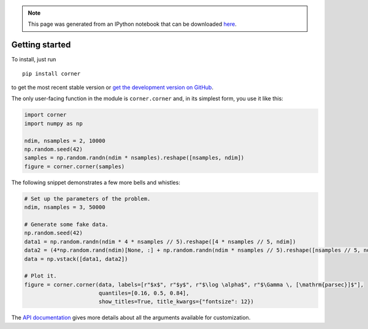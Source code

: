 
.. module:: george

.. note:: This page was generated from an IPython notebook that can be
          downloaded `here <../../_static/notebooks/quickstart.ipynb>`_.

.. _quickstart:


Getting started
===============

To install, just run

::

    pip install corner

to get the most recent stable version or `get the development version on
GitHub <https://github.com/dfm/corner.py>`__.

The only user-facing function in the module is ``corner.corner`` and, in
its simplest form, you use it like this:

.. code:: python

    import corner
    import numpy as np
    
    ndim, nsamples = 2, 10000
    np.random.seed(42)
    samples = np.random.randn(ndim * nsamples).reshape([nsamples, ndim])
    figure = corner.corner(samples)



.. image:: quickstart_files/quickstart_2_0.png


The following snippet demonstrates a few more bells and whistles:

.. code:: python

    # Set up the parameters of the problem.
    ndim, nsamples = 3, 50000
    
    # Generate some fake data.
    np.random.seed(42)
    data1 = np.random.randn(ndim * 4 * nsamples // 5).reshape([4 * nsamples // 5, ndim])
    data2 = (4*np.random.rand(ndim)[None, :] + np.random.randn(ndim * nsamples // 5).reshape([nsamples // 5, ndim]))
    data = np.vstack([data1, data2])
    
    # Plot it.
    figure = corner.corner(data, labels=[r"$x$", r"$y$", r"$\log \alpha$", r"$\Gamma \, [\mathrm{parsec}]$"],
                           quantiles=[0.16, 0.5, 0.84],
                           show_titles=True, title_kwargs={"fontsize": 12})



.. image:: quickstart_files/quickstart_4_0.png


The `API documentation <../../api/>`__ gives more details about all the
arguments available for customization.

